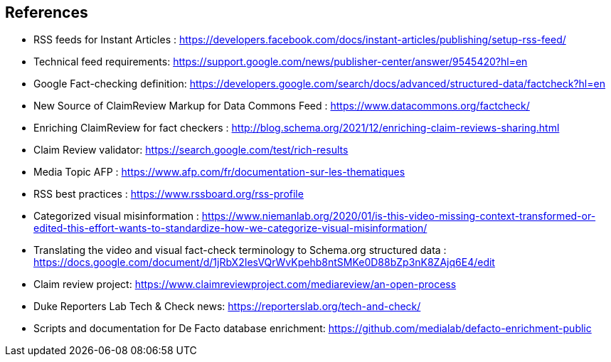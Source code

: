 == References

* RSS feeds for Instant Articles : https://developers.facebook.com/docs/instant-articles/publishing/setup-rss-feed/
* Technical feed requirements: https://support.google.com/news/publisher-center/answer/9545420?hl=en 
* Google Fact-checking definition: https://developers.google.com/search/docs/advanced/structured-data/factcheck?hl=en
* New Source of ClaimReview Markup for Data Commons Feed : https://www.datacommons.org/factcheck/
* Enriching ClaimReview for fact checkers : http://blog.schema.org/2021/12/enriching-claim-reviews-sharing.html 
* Claim Review validator: https://search.google.com/test/rich-results
* Media Topic AFP : https://www.afp.com/fr/documentation-sur-les-thematiques
* RSS best practices : https://www.rssboard.org/rss-profile 
* Categorized visual misinformation : https://www.niemanlab.org/2020/01/is-this-video-missing-context-transformed-or-edited-this-effort-wants-to-standardize-how-we-categorize-visual-misinformation/ 
* Translating the video and visual fact-check terminology to Schema.org structured data : https://docs.google.com/document/d/1jRbX2IesVQrWvKpehb8ntSMKe0D88bZp3nK8ZAjq6E4/edit 
* Claim review project:  https://www.claimreviewproject.com/mediareview/an-open-process 
* Duke Reporters Lab Tech & Check news: https://reporterslab.org/tech-and-check/
* Scripts and documentation for De Facto database enrichment: https://github.com/medialab/defacto-enrichment-public

